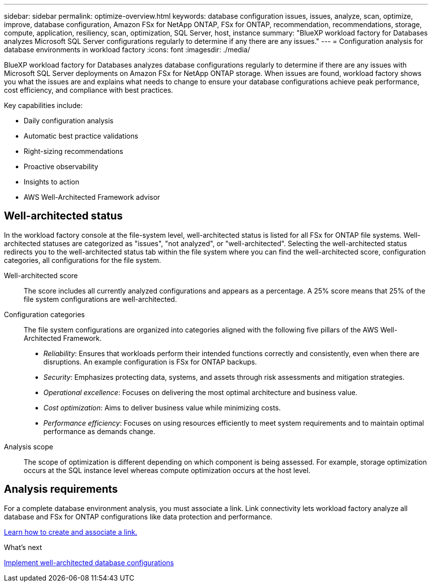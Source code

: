 ---
sidebar: sidebar
permalink: optimize-overview.html
keywords: database configuration issues, issues, analyze, scan, optimize, improve, database configuration, Amazon FSx for NetApp ONTAP, FSx for ONTAP, recommendation, recommendations, storage, compute, application, resiliency, scan, optimization, SQL Server, host, instance
summary: "BlueXP workload factory for Databases analyzes Microsoft SQL Server configurations regularly to determine if any there are any issues."   
---
= Configuration analysis for database environments in workload factory 
:icons: font
:imagesdir: ./media/

[.lead]
BlueXP workload factory for Databases analyzes database configurations regularly to determine if there are any issues with Microsoft SQL Server deployments on Amazon FSx for NetApp ONTAP storage. When issues are found, workload factory shows you what the issues are and explains what needs to change to ensure your database configurations achieve peak performance, cost efficiency, and compliance with best practices. 

Key capabilities include: 

* Daily configuration analysis
* Automatic best practice validations
* Right-sizing recommendations
* Proactive observability
* Insights to action
* AWS Well-Architected Framework advisor

== Well-architected status
In the workload factory console at the file-system level, well-architected status is listed for all FSx for ONTAP file systems. Well-architected statuses are categorized as "issues", "not analyzed", or "well-architected". Selecting the well-architected status redirects you to the well-architected status tab within the file system where you can find the well-architected score, configuration categories, all configurations for the file system.

Well-architected score::: The score includes all currently analyzed configurations and appears as a percentage. A 25% score means that 25% of the file system configurations are well-architected. 

Configuration categories::: The file system configurations are organized into categories aligned with the following five pillars of the AWS Well-Architected Framework.

* _Reliability_: Ensures that workloads perform their intended functions correctly and consistently, even when there are disruptions. An example configuration is FSx for ONTAP backups.
* _Security_: Emphasizes protecting data, systems, and assets through risk assessments and mitigation strategies.
* _Operational excellence_: Focuses on delivering the most optimal architecture and business value.
* _Cost optimization_: Aims to deliver business value while minimizing costs.
* _Performance efficiency_: Focuses on using resources efficiently to meet system requirements and to maintain optimal performance as demands change.

Analysis scope::: The scope of optimization is different depending on which component is being assessed. For example, storage optimization occurs at the SQL instance level whereas compute optimization occurs at the host level. 

== Analysis requirements
For a complete database environment analysis, you must associate a link. Link connectivity lets workload factory analyze all database and FSx for ONTAP configurations like data protection and performance.

link:create-link.html[Learn how to create and associate a link.]

.What's next

link:optimize-configurations.html[Implement well-architected database configurations]


